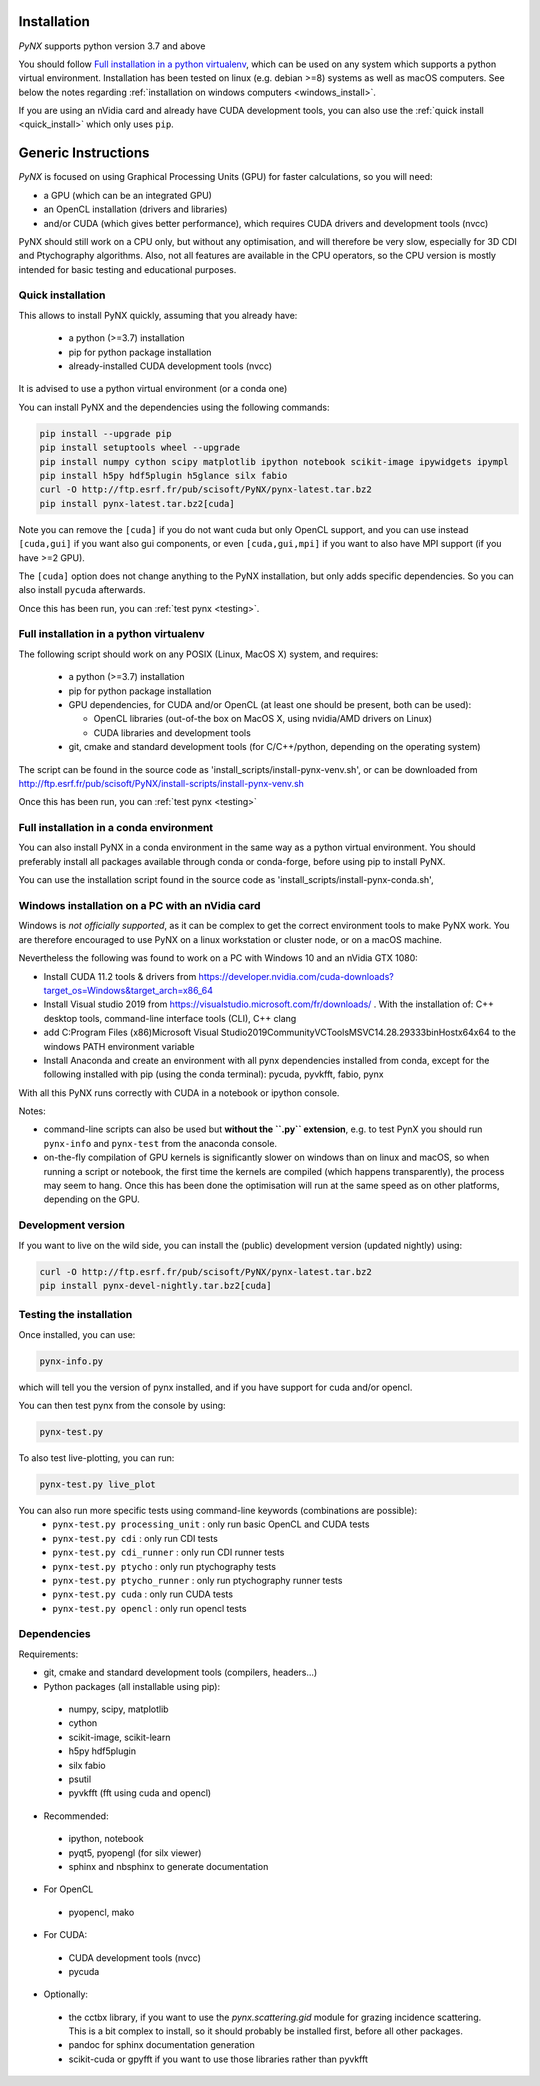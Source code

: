 Installation
============
*PyNX* supports python version 3.7 and above

You should follow `Full installation in a python virtualenv`_, which can be used on any system which supports a python
virtual environment. Installation has been tested on linux (e.g. debian >=8) systems as well as macOS computers.
See below the notes regarding :ref:`installation on windows computers <windows_install>`.

If you are using an nVidia card and already have CUDA development tools, you can also use the
:ref:`quick install <quick_install>` which only uses ``pip``.

Generic Instructions
====================
*PyNX* is focused on using Graphical Processing Units (GPU) for faster calculations, so you will need:

* a GPU (which can be an integrated GPU)
* an OpenCL installation (drivers and libraries)
* and/or CUDA (which gives better performance), which requires CUDA drivers and development tools (nvcc)

PyNX should still work on a CPU only, but without any optimisation, and will therefore be very slow, especially for
3D CDI and Ptychography algorithms. Also, not all features are available in the CPU operators,
so the CPU version is mostly intended for basic testing and educational purposes.

.. _quick_install:

Quick installation
------------------
This allows to install PyNX quickly, assuming that you already have:

 * a python (>=3.7) installation
 * pip for python package installation
 * already-installed CUDA development tools (nvcc)

It is advised to use a python virtual environment (or a conda one)

You can install PyNX and the dependencies using the following commands:

.. code-block:: bash

  pip install --upgrade pip
  pip install setuptools wheel --upgrade
  pip install numpy cython scipy matplotlib ipython notebook scikit-image ipywidgets ipympl
  pip install h5py hdf5plugin h5glance silx fabio
  curl -O http://ftp.esrf.fr/pub/scisoft/PyNX/pynx-latest.tar.bz2
  pip install pynx-latest.tar.bz2[cuda]

Note you can remove the ``[cuda]`` if you do not want cuda but only OpenCL support,
and you can use instead ``[cuda,gui]`` if you want also gui components, or
even ``[cuda,gui,mpi]`` if you want to also have MPI support (if you have >=2 GPU).

The ``[cuda]`` option does not change anything to the PyNX installation, but only adds
specific dependencies. So you can also install ``pycuda`` afterwards.

Once this has been run, you can :ref:`test pynx <testing>`.

Full installation in a python virtualenv
----------------------------------------
The following script should work on any POSIX (Linux, MacOS X) system, and requires:

 * a python (>=3.7) installation
 * pip for python package installation
 * GPU dependencies, for CUDA and/or OpenCL (at least one should be present, both can be used):

   * OpenCL libraries (out-of-the box on MacOS X, using nvidia/AMD drivers on Linux)
   * CUDA libraries and development tools
 * git, cmake and standard development tools (for C/C++/python, depending on the operating system)

The script can be found in the source code as 'install_scripts/install-pynx-venv.sh',
or can be downloaded from http://ftp.esrf.fr/pub/scisoft/PyNX/install-scripts/install-pynx-venv.sh

Once this has been run, you can :ref:`test pynx <testing>`

Full installation in a conda environment
----------------------------------------
You can also install PyNX in a conda environment in the same way as a python virtual environment.
You should preferably install all packages available through conda or conda-forge, before
using pip to install PyNX.

You can use the installation script found in the source code as 'install_scripts/install-pynx-conda.sh',


.. _windows_install:

Windows installation on a PC with an nVidia card
------------------------------------------------
Windows is *not officially supported*, as it can be complex to get the correct environment tools
to make PyNX work. You are therefore encouraged to use PyNX on a linux workstation or cluster node,
or on a macOS machine.

Nevertheless the following was found to work on a PC with Windows 10 and an nVidia GTX 1080:

* Install CUDA 11.2 tools & drivers from
  https://developer.nvidia.com/cuda-downloads?target_os=Windows&target_arch=x86_64
* Install Visual studio 2019 from https://visualstudio.microsoft.com/fr/downloads/ .
  With the installation of: C++ desktop tools, command-line interface tools (CLI), C++ clang
* add C:\Program Files (x86)\Microsoft Visual Studio\2019\Community\VC\Tools\MSVC\14.28.29333\bin\Hostx64\x64
  to the windows PATH environment variable
* Install Anaconda and create an environment with all pynx dependencies installed from conda,
  except for the following installed with pip (using the conda terminal): pycuda, pyvkfft, fabio, pynx

With all this PyNX runs correctly with CUDA in a notebook or ipython console.

Notes:

* command-line scripts can also be used but **without the ``.py`` extension**, e.g.
  to test PynX you should run ``pynx-info`` and ``pynx-test`` from the anaconda console.
* on-the-fly compilation of GPU kernels is significantly slower on windows than on
  linux and macOS, so when running a script or notebook, the first time the kernels are
  compiled (which happens transparently), the process may seem to hang. Once this has been
  done the optimisation will run at the same speed as on other platforms, depending on the GPU.

Development version
-------------------
If you want to live on the wild side, you can install the (public) development version (updated nightly) using:

.. code-block:: bash

  curl -O http://ftp.esrf.fr/pub/scisoft/PyNX/pynx-latest.tar.bz2
  pip install pynx-devel-nightly.tar.bz2[cuda]

.. _testing:

Testing the installation
------------------------
Once installed, you can use:

.. code-block:: bash

  pynx-info.py

which will tell you the version of pynx installed, and if you have
support for cuda and/or opencl.

You can then test pynx from the console by using:

.. code-block:: bash

  pynx-test.py

To also test live-plotting, you can run:

.. code-block:: bash

  pynx-test.py live_plot

You can also run more specific tests using command-line keywords (combinations are possible):
 * ``pynx-test.py processing_unit`` : only run basic OpenCL and CUDA tests
 * ``pynx-test.py cdi`` : only run CDI tests
 * ``pynx-test.py cdi_runner`` : only run CDI runner tests
 * ``pynx-test.py ptycho`` : only run ptychography tests
 * ``pynx-test.py ptycho_runner`` : only run ptychography runner tests
 * ``pynx-test.py cuda`` : only run CUDA tests
 * ``pynx-test.py opencl`` : only run opencl tests

Dependencies
------------
Requirements:

* git, cmake and standard development tools (compilers, headers...)

* Python packages (all installable using pip):

 * numpy, scipy, matplotlib
 * cython
 * scikit-image, scikit-learn
 * h5py hdf5plugin
 * silx fabio
 * psutil
 * pyvkfft (fft using cuda and opencl)

* Recommended:

 * ipython, notebook
 * pyqt5, pyopengl (for silx viewer)
 * sphinx and nbsphinx to generate documentation

* For OpenCL

 * pyopencl, mako

* For CUDA:

 * CUDA development tools (nvcc)
 * pycuda

* Optionally:

 * the cctbx library, if you want to use the *pynx.scattering.gid* module for grazing incidence scattering.
   This is a bit complex to install, so it should probably be installed first, before all other packages.

 * pandoc for sphinx documentation generation

 * scikit-cuda or gpyfft if you want to use those libraries rather than pyvkfft
